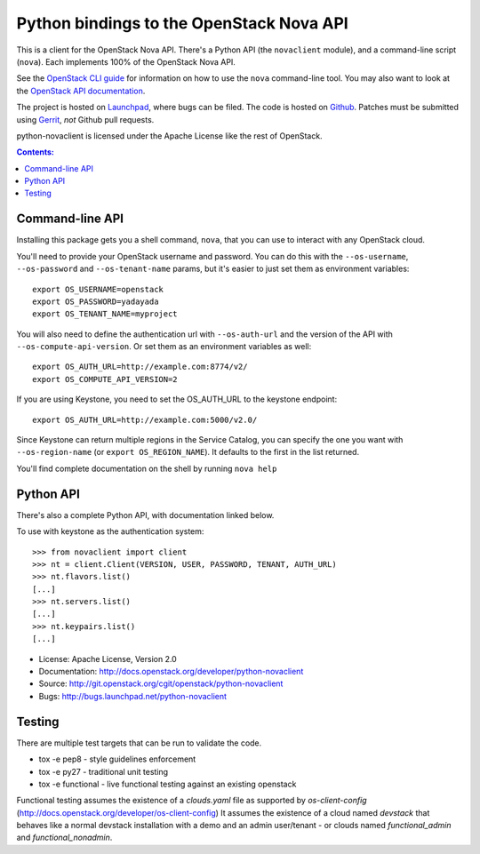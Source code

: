Python bindings to the OpenStack Nova API
==================================================

This is a client for the OpenStack Nova API. There's a Python API (the
``novaclient`` module), and a command-line script (``nova``). Each
implements 100% of the OpenStack Nova API.

See the `OpenStack CLI guide`_ for information on how to use the ``nova``
command-line tool. You may also want to look at the
`OpenStack API documentation`_.

.. _OpenStack CLI Guide: http://docs.openstack.org/cli-reference/content/novaclient_commands.html
.. _OpenStack API documentation: http://docs.openstack.org/api/quick-start/content/

The project is hosted on `Launchpad`_, where bugs can be filed. The code is
hosted on `Github`_. Patches must be submitted using `Gerrit`_, *not* Github
pull requests.

.. _Github: https://github.com/openstack/python-novaclient
.. _Launchpad: https://launchpad.net/python-novaclient
.. _Gerrit: http://docs.openstack.org/infra/manual/developers.html#development-workflow

python-novaclient is licensed under the Apache License like the rest of
OpenStack.


.. contents:: Contents:
   :local:

Command-line API
----------------

Installing this package gets you a shell command, ``nova``, that you
can use to interact with any OpenStack cloud.

You'll need to provide your OpenStack username and password. You can do this
with the ``--os-username``, ``--os-password`` and  ``--os-tenant-name``
params, but it's easier to just set them as environment variables::

    export OS_USERNAME=openstack
    export OS_PASSWORD=yadayada
    export OS_TENANT_NAME=myproject

You will also need to define the authentication url with ``--os-auth-url``
and the version of the API with ``--os-compute-api-version``.  Or set them as
an environment variables as well::

    export OS_AUTH_URL=http://example.com:8774/v2/
    export OS_COMPUTE_API_VERSION=2

If you are using Keystone, you need to set the OS_AUTH_URL to the keystone
endpoint::

    export OS_AUTH_URL=http://example.com:5000/v2.0/

Since Keystone can return multiple regions in the Service Catalog, you
can specify the one you want with ``--os-region-name`` (or
``export OS_REGION_NAME``). It defaults to the first in the list returned.

You'll find complete documentation on the shell by running
``nova help``

Python API
----------

There's also a complete Python API, with documentation linked below.


To use with keystone as the authentication system::

    >>> from novaclient import client
    >>> nt = client.Client(VERSION, USER, PASSWORD, TENANT, AUTH_URL)
    >>> nt.flavors.list()
    [...]
    >>> nt.servers.list()
    [...]
    >>> nt.keypairs.list()
    [...]


* License: Apache License, Version 2.0
* Documentation: http://docs.openstack.org/developer/python-novaclient
* Source: http://git.openstack.org/cgit/openstack/python-novaclient
* Bugs: http://bugs.launchpad.net/python-novaclient

Testing
-------

There are multiple test targets that can be run to validate the code.

* tox -e pep8 - style guidelines enforcement
* tox -e py27 - traditional unit testing
* tox -e functional - live functional testing against an existing
  openstack

Functional testing assumes the existence of a `clouds.yaml` file as supported
by `os-client-config` (http://docs.openstack.org/developer/os-client-config)
It assumes the existence of a cloud named `devstack` that behaves like a normal
devstack installation with a demo and an admin user/tenant - or clouds named
`functional_admin` and `functional_nonadmin`.



